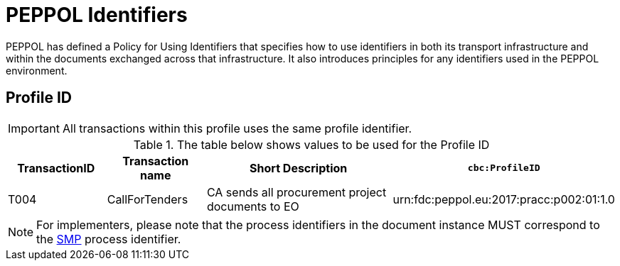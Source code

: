 
= PEPPOL Identifiers

PEPPOL has defined a Policy for Using Identifiers that specifies how to use identifiers in both its transport infrastructure and within the documents exchanged across that infrastructure. It also introduces principles for any identifiers used in the PEPPOL environment.

== Profile ID

[IMPORTANT]
All transactions within this profile uses the same profile identifier.

[cols="2,2,4,4", options="header"]
.The table below shows values to be used for the Profile ID
|===

| TransactionID
| Transaction name
| Short Description
| `cbc:ProfileID`

| T004
| CallForTenders
| CA sends all procurement project documents to EO
| urn:fdc:peppol.eu:2017:pracc:p002:01:1.0
|===

[NOTE]
For implementers, please note that the process identifiers in the document instance MUST correspond to the http://docs.oasis-open.org/bdxr/bdx-smp/v1.0/cs03/bdx-smp-v1.0-cs03.pdf[SMP] process identifier.
